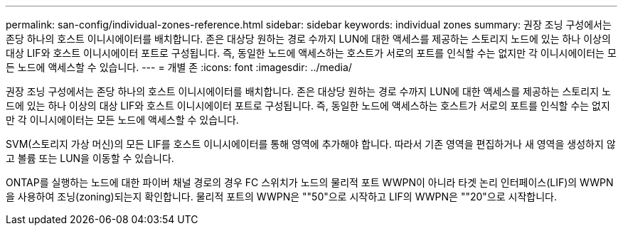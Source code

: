 ---
permalink: san-config/individual-zones-reference.html 
sidebar: sidebar 
keywords: individual zones 
summary: 권장 조닝 구성에서는 존당 하나의 호스트 이니시에이터를 배치합니다. 존은 대상당 원하는 경로 수까지 LUN에 대한 액세스를 제공하는 스토리지 노드에 있는 하나 이상의 대상 LIF와 호스트 이니시에이터 포트로 구성됩니다. 즉, 동일한 노드에 액세스하는 호스트가 서로의 포트를 인식할 수는 없지만 각 이니시에이터는 모든 노드에 액세스할 수 있습니다. 
---
= 개별 존
:icons: font
:imagesdir: ../media/


[role="lead"]
권장 조닝 구성에서는 존당 하나의 호스트 이니시에이터를 배치합니다. 존은 대상당 원하는 경로 수까지 LUN에 대한 액세스를 제공하는 스토리지 노드에 있는 하나 이상의 대상 LIF와 호스트 이니시에이터 포트로 구성됩니다. 즉, 동일한 노드에 액세스하는 호스트가 서로의 포트를 인식할 수는 없지만 각 이니시에이터는 모든 노드에 액세스할 수 있습니다.

SVM(스토리지 가상 머신)의 모든 LIF를 호스트 이니시에이터를 통해 영역에 추가해야 합니다. 따라서 기존 영역을 편집하거나 새 영역을 생성하지 않고 볼륨 또는 LUN을 이동할 수 있습니다.

ONTAP를 실행하는 노드에 대한 파이버 채널 경로의 경우 FC 스위치가 노드의 물리적 포트 WWPN이 아니라 타겟 논리 인터페이스(LIF)의 WWPN을 사용하여 조닝(zoning)되는지 확인합니다. 물리적 포트의 WWPN은 ""50"으로 시작하고 LIF의 WWPN은 ""20"으로 시작합니다.
